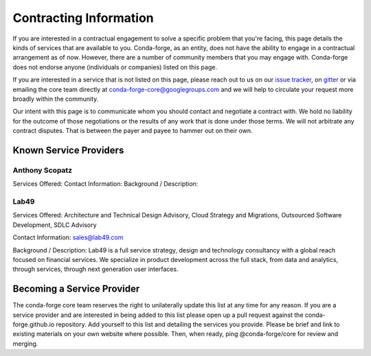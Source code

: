 Contracting Information
#######################

If you are interested in a contractual engagement to solve a specific problem that you're facing, this page details the kinds of services that are available to you. Conda-forge, as an entity, does not have the ability to engage in a contractual arrangement as of now.
However, there are a number of community members that you may engage with. 
Conda-forge does not endorse anyone (individuals or companies) listed on this page.


If you are interested in a service that is not listed on this page, please reach out to us on our `issue tracker <https://github.com/conda-forge/conda-forge.github.io/issues>`__, on  `gitter <https://gitter.im/conda-forge/conda-forge.github.io>`__  or via emailing the core team directly at conda-forge-core@googlegroups.com and we will help to circulate your request more broadly within the community.

Our intent with this page is to communicate whom you should contact and negotiate a contract with.
We hold no liability for the outcome of those negotiations or the results of any work that is done under those terms.
We will not arbitrate any contract disputes.
That is between the payer and payee to hammer out on their own.


Known Service Providers
***********************

Anthony Scopatz
===============
Services Offered:
Contact Information:
Background / Description:

Lab49
=====
Services Offered: Architecture and Technical Design Advisory, Cloud Strategy and Migrations, Outsourced Software Development, SDLC Advisory

Contact Information: sales@lab49.com

Background / Description: Lab49 is a full service strategy, design and technology consultancy with a global reach focused on financial services. We specialize in product development across the full stack, from data and analytics, through services, through next generation user interfaces. 


Becoming a Service Provider
***************************

The conda-forge core team reserves the right to unilaterally update this list at any time for any reason.
If you are a service provider and are interested in being added to this list please open up a pull request against the conda-forge.github.io repository.
Add yourself to this list and detailing the services you provide. 
Please be brief and link to existing materials on your own website where possible.
Then, when ready, ping @conda-forge/core for review and merging.
